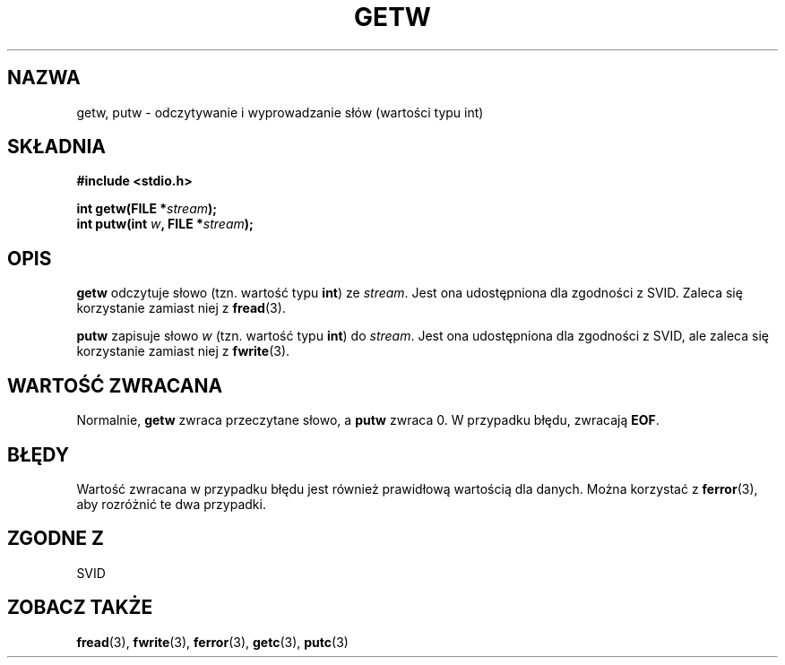 .\" Tłumaczenie wersji man-pages 1.39 - wrzesień 2001 PTM
.\" aktualizacja do man-pages 1.45 - grudzień 2001
.\" Andrzej Krzysztofowicz <ankry@mif.pg.gda.pl>
.\" --------
.\" (c) 1995 by Jim Van Zandt <jrv@vanzandt.mv.com>
.\"
.\" Permission is granted to make and distribute verbatim copies of this
.\" manual provided the copyright notice and this permission notice are
.\" preserved on all copies.
.\"
.\" Permission is granted to copy and distribute modified versions of this
.\" manual under the conditions for verbatim copying, provided that the
.\" entire resulting derived work is distributed under the terms of a
.\" permission notice identical to this one
.\" 
.\" Since the Linux kernel and libraries are constantly changing, this
.\" manual page may be incorrect or out-of-date.  The author(s) assume no
.\" responsibility for errors or omissions, or for damages resulting from
.\" the use of the information contained herein.  The author(s) may not
.\" have taken the same level of care in the production of this manual,
.\" which is licensed free of charge, as they might when working
.\" professionally.
.\" 
.\" Formatted or processed versions of this manual, if unaccompanied by
.\" the source, must acknowledge the copyright and authors of this work.
.\" License.
.\" --------
.TH GETW 3  1995-09-16 "GNU" "Podręcznik programisty Linuksa"
.SH NAZWA
getw, putw \- odczytywanie i wyprowadzanie słów (wartości typu int)
.SH SKŁADNIA
.nf
.B #include <stdio.h>
.sp
.BI "int getw(FILE *" stream );
.nl
.BI "int putw(int " w ", FILE *" stream );
.nl
.SH OPIS
\fBgetw\fP odczytuje słowo (tzn. wartość typu \fBint\fP) ze \fIstream\fP.
Jest ona udostępniona dla zgodności z SVID. Zaleca się korzystanie zamiast
niej z \fBfread\fP(3).
.P
\fBputw\fP zapisuje słowo \fIw\fP (tzn. wartość typu \fBint\fP) do
\fIstream\fP. Jest ona udostępniona dla zgodności z SVID, ale zaleca się
korzystanie zamiast niej z \fBfwrite\fP(3).
.SH "WARTOŚĆ ZWRACANA"
Normalnie, \fBgetw\fP zwraca przeczytane słowo, a \fBputw\fP zwraca 0.
W przypadku błędu, zwracają \fBEOF\fP.
.SH BŁĘDY
Wartość zwracana w przypadku błędu jest również prawidłową wartością dla
danych. Można korzystać z \fBferror\fP(3), aby rozróżnić te dwa przypadki.
.SH "ZGODNE Z"
SVID
.SH "ZOBACZ TAKŻE"
.BR fread (3),
.BR fwrite (3),
.BR ferror (3),
.BR getc (3),
.BR putc (3)
